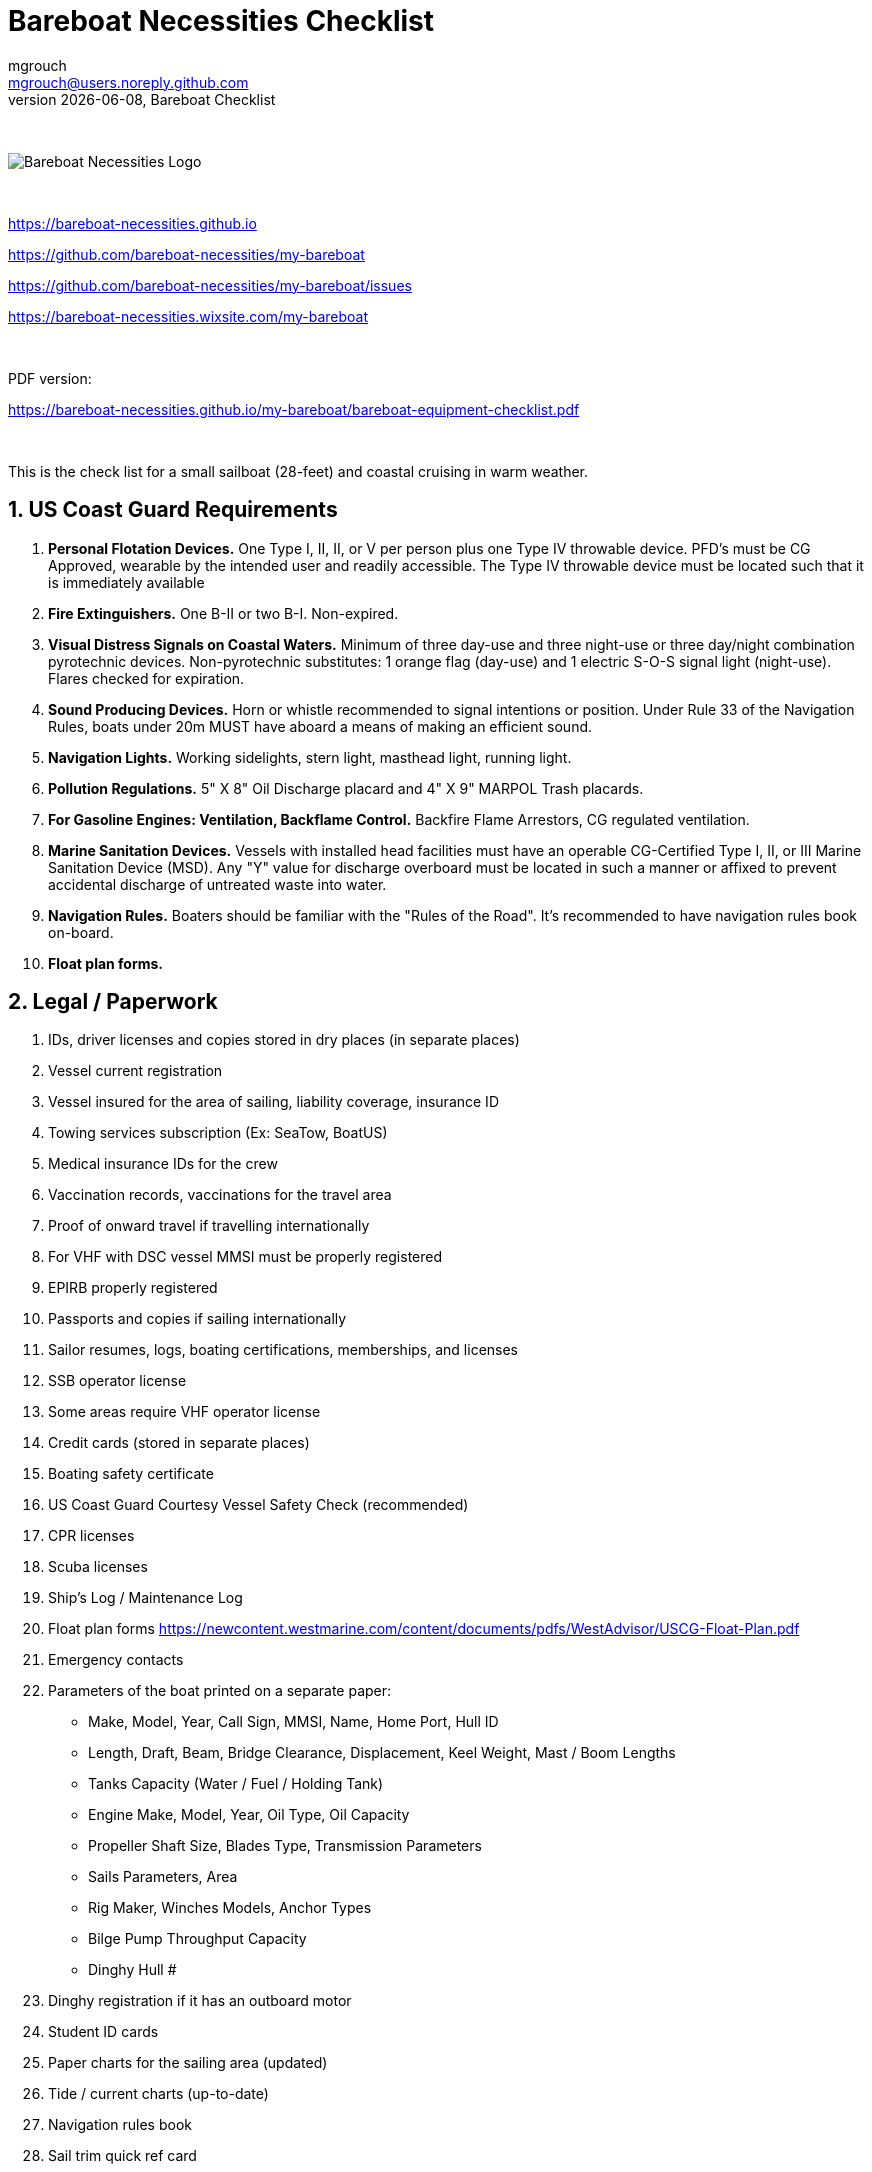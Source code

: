 = Bareboat Necessities Checklist
mgrouch <mgrouch@users.noreply.github.com>
{docdate}, Bareboat Checklist
:imagesdir: images
:doctype: book
:organization: Bareboat Necessities
:title-logo-image: image:bareboat-necessities-logo.svg[Bareboat Necessities Logo]
ifdef::backend-pdf[]
:source-highlighter: rouge
:toc-placement!: manual
:pdf-page-size: Letter
:plantumlconfig: plantuml.cfg
endif::[]
ifndef::backend-pdf[]
:toc-placement: manual
endif::[]
:experimental:
:reproducible:
:toclevels: 4
:sectnums:
:sectnumlevels: 3
:encoding: utf-8
:lang: en
:icons: font
ifdef::env-github[]
:tip-caption: :bulb:
:note-caption: :information_source:
:important-caption: :heavy_exclamation_mark:
:caution-caption: :fire:
:warning-caption: :warning:
endif::[]
:env-github:

{zwsp} +

ifndef::backend-pdf[]

image::bareboat-necessities-logo.svg[Bareboat Necessities Logo]

{zwsp} +

endif::[]

https://bareboat-necessities.github.io

https://github.com/bareboat-necessities/my-bareboat

https://github.com/bareboat-necessities/my-bareboat/issues

https://bareboat-necessities.wixsite.com/my-bareboat

{zwsp} +

PDF version:

https://bareboat-necessities.github.io/my-bareboat/bareboat-equipment-checklist.pdf


{zwsp} +

toc::[]

This is the check list for a small sailboat (28-feet) and coastal cruising in warm weather.


== US Coast Guard Requirements

. *Personal Flotation Devices.* One Type I, II, II, or V per person plus one Type IV throwable device.
PFD's must be CG Approved, wearable by the intended user and readily accessible.
The Type IV throwable device must be located such that it is immediately available
. *Fire Extinguishers.* One B-II or two B-I. Non-expired.
. *Visual Distress Signals on Coastal Waters.* Minimum of three day-use and three night-use
or three day/night combination pyrotechnic devices.
Non-pyrotechnic substitutes: 1 orange flag (day-use) and 1 electric S-O-S signal light (night-use).
Flares checked for expiration.
. *Sound Producing Devices.* Horn or whistle recommended to signal intentions or position. Under Rule 33 of
the Navigation Rules, boats under 20m MUST have aboard a means of making an efficient sound.
. *Navigation Lights.* Working sidelights, stern light, masthead light, running light.
. *Pollution Regulations.* 5" X 8" Oil Discharge placard and 4" X 9" MARPOL Trash placards.
. *For Gasoline Engines: Ventilation, Backflame Control.* Backfire Flame Arrestors, CG regulated ventilation.
. *Marine Sanitation Devices.* Vessels with installed head facilities must have an operable CG-Certified Type I, II,
or III Marine Sanitation Device (MSD). Any "Y" value for discharge overboard must be located in
such a manner or affixed to prevent accidental discharge of untreated waste into water.
. *Navigation Rules.* Boaters should be familiar with the "Rules of the Road". It's recommended to have
navigation rules book on-board.
. *Float plan forms.*


== Legal / Paperwork

. IDs, driver licenses and copies stored in dry places (in separate places)
. Vessel current registration
. Vessel insured for the area of sailing, liability coverage, insurance ID
. Towing services subscription (Ex: SeaTow, BoatUS)
. Medical insurance IDs for the crew
. Vaccination records, vaccinations for the travel area
. Proof of onward travel if travelling internationally
. For VHF with DSC vessel MMSI must be properly registered
. EPIRB properly registered
. Passports and copies if sailing internationally
. Sailor resumes, logs, boating certifications, memberships, and licenses
. SSB operator license
. Some areas require VHF operator license
. Credit cards (stored in separate places)
. Boating safety certificate
. US Coast Guard Courtesy Vessel Safety Check (recommended)
. CPR licenses
. Scuba licenses
. Ship's Log / Maintenance Log
. Float plan forms
https://newcontent.westmarine.com/content/documents/pdfs/WestAdvisor/USCG-Float-Plan.pdf
. Emergency contacts
. Parameters of the boat printed on a separate paper:
* Make, Model, Year, Call Sign, MMSI, Name, Home Port, Hull ID
* Length, Draft, Beam, Bridge Clearance, Displacement, Keel Weight, Mast / Boom Lengths
* Tanks Capacity (Water / Fuel / Holding Tank)
* Engine Make, Model, Year, Oil Type, Oil Capacity
* Propeller Shaft Size, Blades Type, Transmission Parameters
* Sails Parameters, Area
* Rig Maker, Winches Models, Anchor Types
* Bilge Pump Throughput Capacity
* Dinghy Hull #
. Dinghy registration if it has an outboard motor
. Student ID cards
. Paper charts for the sailing area (updated)
. Tide / current charts (up-to-date)
. Navigation rules book
. Sail trim quick ref card
. Navigation rules quick ref card
. Quick ref card for weather forecasting
. Sailboat electric book
. Cards that can give you discounts
. Chart No. 1
. Nautical almanac
. Coat pilot book
. The Annapolis Book of Seamanship
. Knots quick ref


== Safety


=== Good

. All US Coast Guard safety requirements, PFDs, fire safety, distress signaling, navigation signals (See Chapter 1)
. Hull (inspected properly)
. Seacocks / thru hulls checked, hoses checked
. Deck leaks caulked
. No deck hazards
. Stuffing box checked for leaks
. At least two boat batteries (marine grade)
. Reliably working inboard diesel engine
. Reliably working steering system
. Solar panel and solar charger
. Rigging checked / inspected, tensioned properly
. Battery charger from shore power
. Shore power chord
. Fenders
. Dock Lines
. Fuses in proper places
. Spare fuses
. Proper grounding wire of the boat
. Proper marine wiring (wire grades for amps, proper insulation, good connectors, no loose connections generating heat,
no hanging open wires, etc)
. Sacrificial anodes installed in good shape
. Emergency tiller
. Built-in manual bilge pump and handle
. Automatic bilge pump
. Spare 12v bilge pump
. Boat hook (telescoping floating)
. VHF with GPS and DSC (registered with MMSI for the vessel)
. GPS Chartplotter, NMEA sensors connected
. Binnacle mounted compass + handheld compass
. Paper charts of the sailing area, dividers, protractor, etc
. Radar reflector
. Tide tables
. Anchoring day shape ball
. Two anchors with rode and length marking (mount for securing anchor outside of locker or anchor roller)
. Coastal medical emergency kit
. Sunscreen
. Bimini
. Marine binoculars (floating)
. Flashlights / spare batteries
. Wood plugs strategically placed in compartments with seacocks, know where all seacocks located, know where hammer is
. Hammer
. Signalling mirror
. Boom stop with proper rope (Ex: Capt Dan's boom brake)
. Dinghy with oars, PFDs for the dinghy, dinghy bailer / scoop, dinghy foot pump, dock line / painter,
floating flash light. Make sure the dinghy doesn't obstruct the stern light
. Dinghy davits (dinghy rings - in my case)
. Fire blankets
. Covid-19 masks
. Lightning strike detector
. Sailing gloves
. Sun glasses with lanyard
. Sunhat with lanyard
. Rain ponchos
. Two winch handles
. EPIRB (properly registered, know activation procedure)
. AIS integrated with chartplotter
. Jacklines + tether
. Portable water tanks
. Depth sounder
. Funnel, fuel strainer
. Spare engine oil (know how to check oil level)
. 4G/LTE internet router with on-board WiFi and SIM card for the sailing area
. Anemometer / wind speed, direction sensors
. Barometer
. Boom tent
. Swim ladder
. Self-tailing winches
. Heaving line with a float
. Walkie-talkie for a dinghy-to-boat communication
. Dinghy bailer
. Lifelines
. Hand rails
. Loose nuts / bolts tightened
. Sharp rigging elements covered with rigging tape
. Spare halyards (installed and ready)
. Dry comfortable bunk with a fan and ways to secure yourself from falling
. Engine key with a float
. Companion way key with a float
. Spare foldable swim ladder (my Dingy Rings block the swim ladder when the dinghy is mounted)
. Couple nylon rail mountable cleats
. Child PFDs
. Spreader halyard for signals and flags


=== Better

. Search light
. Sextant
. Bow thrusters, joystick for control
. Water maker
. Rain water catcher
. Radar
. Means to periodically report your location via internet
. Autopilot
. Windlass, windlass battery, anchor roller
. Anchor chain, anchor bridle
. Whisker pole
. Bilge alarm
. Carbon monoxide alarm
. Smoke detector
. Various gas alarm sensors
. Means to set up anchor alarm
. Lifeline netting
. Lightning strike arrester for the antenna
. SSB radio
. Satellite phone (Ex: Iridium Go)
. Liferaft + ditch bag
. Sonar / fish Finder
. Inmarsat Fleet receiver
. NavTex receiver
. Means to receive weather fax
. Weather routing software
. PACTOR modem for messaging off-shore
. Sea anchor, slowing drogue
. Dodger
. Wind generator
. Self-steering gear, wind vane
. Spare rudder / spare steering
. Gasoline electric generator
. Means to climb the mast (bosun chair, steps, etc)
. Anchoring gloves
. Clinometer
. Spreader deck lights
. Diver-down flag and buoy


=== Crew Drills / Instructions

. Sailboat parts / marine lingo
. MOB drills with the crew
. Captain overboard drills and instruction
. Boom safety instruction, moving around the boat instructions
. Marine head usage instruction
. Environment protection instruction
. Fire safety
. Use of life jackets, PFDs
. Docking, anchoring, mooring, boarding, dinghy use, rafting up
. VHF, DSC, Mayday, EPIRB
. Distress signals, bilge pump operation
. Engine start/stop/check
. Tacking, gybing, reefing, heaving-to, hoisting sails, steering, use of swim ladder
. Night sailing, docking


== On-Board Living

. Comfortable head, convenient to clean and flush
. Comfortable dry bunk
. Convenient dish washing set up
. Convenient hand wash set up
. Energy saving lights (all)
. Solar cockpit lights
. Companionway rain cover
. 12-volt vacuum
. Fans in sleeping areas
. Waterproof bags
. A/C (Ex: ZeroBreeze)
. Cooler (cooler bags)
. Sun Shower (with a foot pump, shower head, hose, adaptors)
. Portable smartphone chargers
. Boom tent, ties
. Bimini
. Dodger
. Cockpit table
. Cabin table
. Swim suits
. Towels
. Beach towels
. Bed sheets
. Pillows (comfortable)
. Snorkeling mask, tube, fins, mesh bag
. Rain coat/jacket/ponchos
. Windproof jackets
. Blue tooth speakers
. Folding electric bicycle
. Lights in each cabin
. Tree hammock
. Marine toilet paper
. Mobile phone chargers / cables
. Mesh bags
. Cargo net
. Pen / pencils / erasers
. Trash bins for the galley and head
. Rubber bands
. Cup holders
. Fender holders
. Dust pan, brush
. 12-volt pluggable 3-way adaptor (cigarette lighter type plug)
. 12-volt extension chord (cigarette lighter type plug)
. Envelopes, postal stamps
. Flag pole
. Flags
. Daily-wear clothes
. Small reading light
. Binnacle cover
. Sail cover

NOTE: Store items in plastic transparent zip lock bags (Easy to see). Expect everything to get wet,
corrode, leak, spill, tip over (and damage other items). Remove all packaging and stickers.
Do not use carton boxes.

== Spare Parts

. Spare bilge pump (12-volt powered, pluggable)
. Spare batteries
. Spare cabin lights
. Spare alternator belt
. Spare oil filters
. Spare fuel filters
. Spare impeller
. Fuses (variety)
. Some wires
. Butt connectors / heat shrink tubing
. Spare stainless nuts/bolts/screws/washers
. Spare wood / marine starboard
. Rigging parts, cotter pins
. Spare swim ladder legs
. Spare engine key
. Spare companion way lock
. Utility wire


== Tools

. Basic mechanical toolkit (wrenches, pliers, screwdrivers, hex keys, etc)
. Basic electrical toolkit (wire cutter, voltmeter, crimping tool, butt connectors, electrical tape, heat shrink tubing)
. Basic carpenter toolkit, hacksaw
. Basic plumbing toolkit
. Basic sewing toolkit
. Hose
. Broom (floating)
. Shore power chord
. Crowbar tool
. Voltmeter
. Inspection mirror
. Magnetic pick-up tool (telescoping or snake-type)
. Wire crimping tool
. Lighters, matches (windproof)
. Bottle opener / corkscrew
. Key to open tank caps
. Inflatable dingy pump
. Shower pump
. Liquid transfer pump
. Waterproof computer keyboard, mouse
. Smart phone mount
. Engine key attached to a float
. Companion way lock with a float
. Drill
. Drill bits
. Screwdriver bit set
. Bar Clamp
. Vise-grips
. Rotary tool (Ex: Dremel)
. Drain cleaning stick
. Plunger
. Marine engine oil changer / extractor (Marinas usually take the extracted oil for proper disposal)
. Diesel fuel stabilizer
. Laundry bags


== Supplies

. Cargo straps 1-inch width (+ clam buckles, tri glide buckles)
. Gear ties
. Utility wire
. USB/Ethernet cables
. Phone charger cables
. Various ropes, ties
. Carabiners
. Stainless kitchen clips
. Oil absorbing sheets / pads
. Zip lock bags
. Acetone
. Holding tank septic liquid
. Matches / lighter
. Scissors
. Pens/pencils
. Rigging knives (one per crew)
. Rigging tape
. Stainless hose clamps
. Spare LPG gas for stove (stored outside)
. Oil Lantern, liquid for it, funnel (or candle lantern and candles for it)
. Plastic wire ties
. Garbage bags
. Paper towels
. Boat wash soap
. Bag of rags
. Duct tapes
. Electrical tape
. Waterproof sacks
. Dry lube
. Air freshener
. Odor neutralizing gel beads
. Air deodorizer
. Assorted bungee cords
. Assorted shackles
. Sail ties
. Sail repair kit
. Glue
. Marine caulk
. Caulking gun
. Sand paper
. Measuring tape
. Bag of dehumidifying pellets
. Bilge cleaner liquid
. Boat pole holder


== Hygiene / Health

. Tooth paste / brush / toothpicks / mouth wash / dental floss
. Eye drops
. Eye contact lenses / liquid / prescription eye glasses with neck chord
. Prescription medicines (labeled with name, patient name and instructions)
. Hand sanitizer
. Sun glasses, neck chord
. Sun hat with lanyard
. Long sleeve collared UV protective shirts
. Sunscreen, lip balm
. Hand soap
. Q-tips
. Supplements, vitamins
. Skin moisturizer
. Ibuprofen/Advil
. Tylenol
. Thermometer
. Pepto bismol
. Cotton balls
. Tweezers
. Wet wipes
. Gatorade
. Snakebite kit
. Nail clipping toolkit
. Bandages
. First-aid manual (use Reeds Ocean Handbook)
. Hydrogen peroxide
. Anti-fungal creme
. Antibiotic creme, neosporin
. Skin rash, anti itch creme
. Allergy medications
. Shampoo
. Body wash
. Bath sponges
. Deodorant
. Shaving razor, shaving creme
. Burn creme
. Scissors
. Bandana
. Ear plugs
. Sea sickness medications, bracelet, ginger gum / candies, ear plugs
. Sleep mask
. Marine toilet paper
. Zip lock bags
. Water shoes (for use on a dinghy)
. Covid-19 masks, gloves
. Feminine hygiene products (instruct not to dispose into the head)
. Nicotine patches


== Cooking / Galley

. Stove (double-gimbaled is better)
. Solar Stove (Ex: SunGo Sport with a marine mount)
. Forks
. Knives with covers
. Ceramic knives with covers
. Spoons
. Chopsticks
. Plates / bowls
. Cups / glasses
. Cooking pans
. Spatula
. Stainless steel cooking utensil set
. Kettle
. Pressure cooker
. Windshield for the stove
. Multi grater
. Thermos
. Mugs
. Double gimbaled mug holder (Ex: Osculati)
. Matches, lighters
. Gas for the stove
. Utencils holder
. Spice rack
. Zip-lock bags
. Coffee maker
. Potatoes peeler
. Wine glasses (plastic)
. Brushes for dish washing
. Frying pan
. Toaster or camping toast making tool (Ex: By Primus)
. Cutting board
. Egg holder (plastic reusable)
. Kitchen timer
. Kitchen liners
. Napkins
. Paper towels
. Aluminum foil
. Plastic wraps
. Some bubble wrap
. Large plastic cookie jar
. Pot holders
. Dish scrubbie
. Food saver (12v vacuum food sealer)
. Colander
. Outside storage for cooking propane/butane gas

NOTE: Cooking below deck possesses a risk. Store cooking propane/butane gas containers outside.
The bilge should be well ventilated to allow heavier than air flammable gases to escape. Prefer
cooking on an outside gas grill.

NOTE: Even if the risk is low but consequences are catastrophic you still need to mitigate the risk.

== Food / Provisioning

. Salt
. Sugar
. Black pepper
. Spices (garlic powder, onion powder, bay leaves, basil, dill, etc)
. Steak sauce
. White vinegar
. Gatorade
. Trail mix bags
. Vegetable oil
. Olive oil
. Rice
. Pasta
. Pasta sauce
. Canned fruit snacks
. Canned soups
. Drinking water
. Baking flour
. Baking soda
. Potatoes
. Onions
. Lemons, limes
. Carrots
. Cucumbers
. Tomatoes
. Lettuce
. Bread, cookies
. Apples
. Coffee
. Tea
. Ketchup
. Mustard
. Mayonnaise
. Canned milk
. Canned soups
. Bouillon cubes, dry soup mix
. Dry ramen noodles
. Canned tomato paste
. Sea food sauce
. Avocados
. Protein bars, granola bars
. Pretzel sticks
. Peanut butter
. Chips
. Olives
. Ginger ale
. Tomato juice
. Cheese


== Entertainment

. Blue tooth speakers, audio cable
. Downloaded music
. Computer (low power usage), movies (downloaded)
. Some board games (chess, etc)
. Card games
. Small musical instruments (harmonica, ukulele, guitar, etc)
. Guitar tuner
. Books / magazines
. Travel guides
. Beach volley ball
. Balderdash
. Snorkel, mask, fins, mesh bag
. GoPro camera, mounts
. Waterproof smartphone, charging cables, 12v adapter, unlocked
. Camera drone, charger, remote
. Scuba gear, oxygen tanks
. Fishing gear, fishing poles, fishing pole mounts, knives, lures, lines
. Fishing spear / gun
. Marine life identification book / phone app
. Skateboard, roller blades, scooter, helmets
. Small underwater sea scooter
. GoPro camera + mounts
. Folding electric bike
. Domino
. Chess
. 3D Connect Four
. Boogie board


== Applications for smart phones / tablets

. iNavX
. Navionics
. OpenCPN
. SEAiq
. Marine Traffic
. Ship Finder
. PredictWind
. NOAA Weather Radar
. Tide Alert
. US Coast Guard
. SeaTow
. Snag a Slip
. ActiveCaptain
. CruisersSailingForums
. Boatsetter
. GoSailing
. NauticEd
. Knot Guide
. StarChart
. WebMD








